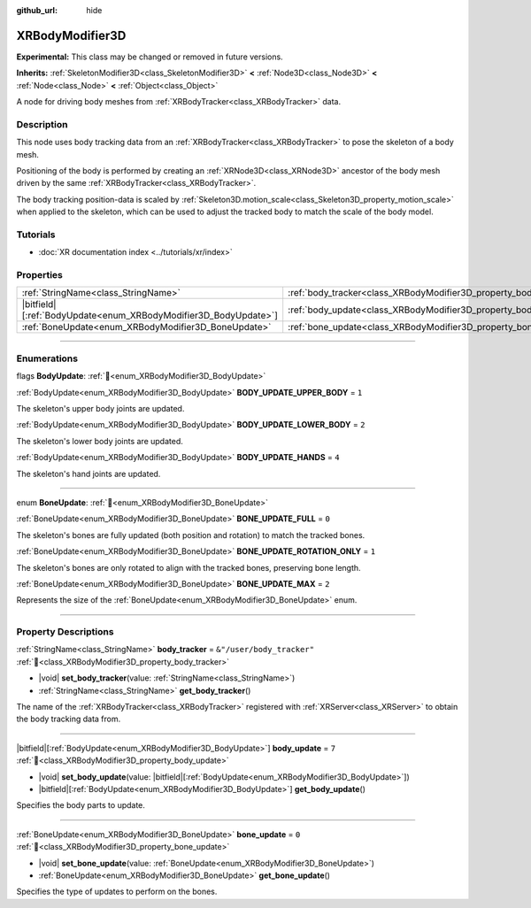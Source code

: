 :github_url: hide

.. DO NOT EDIT THIS FILE!!!
.. Generated automatically from Redot engine sources.
.. Generator: https://github.com/Redot-Engine/redot-engine/tree/master/doc/tools/make_rst.py.
.. XML source: https://github.com/Redot-Engine/redot-engine/tree/master/doc/classes/XRBodyModifier3D.xml.

.. _class_XRBodyModifier3D:

XRBodyModifier3D
================

**Experimental:** This class may be changed or removed in future versions.

**Inherits:** :ref:`SkeletonModifier3D<class_SkeletonModifier3D>` **<** :ref:`Node3D<class_Node3D>` **<** :ref:`Node<class_Node>` **<** :ref:`Object<class_Object>`

A node for driving body meshes from :ref:`XRBodyTracker<class_XRBodyTracker>` data.

.. rst-class:: classref-introduction-group

Description
-----------

This node uses body tracking data from an :ref:`XRBodyTracker<class_XRBodyTracker>` to pose the skeleton of a body mesh.

Positioning of the body is performed by creating an :ref:`XRNode3D<class_XRNode3D>` ancestor of the body mesh driven by the same :ref:`XRBodyTracker<class_XRBodyTracker>`.

The body tracking position-data is scaled by :ref:`Skeleton3D.motion_scale<class_Skeleton3D_property_motion_scale>` when applied to the skeleton, which can be used to adjust the tracked body to match the scale of the body model.

.. rst-class:: classref-introduction-group

Tutorials
---------

- :doc:`XR documentation index <../tutorials/xr/index>`

.. rst-class:: classref-reftable-group

Properties
----------

.. table::
   :widths: auto

   +-------------------------------------------------------------------+-------------------------------------------------------------------+---------------------------+
   | :ref:`StringName<class_StringName>`                               | :ref:`body_tracker<class_XRBodyModifier3D_property_body_tracker>` | ``&"/user/body_tracker"`` |
   +-------------------------------------------------------------------+-------------------------------------------------------------------+---------------------------+
   | |bitfield|\[:ref:`BodyUpdate<enum_XRBodyModifier3D_BodyUpdate>`\] | :ref:`body_update<class_XRBodyModifier3D_property_body_update>`   | ``7``                     |
   +-------------------------------------------------------------------+-------------------------------------------------------------------+---------------------------+
   | :ref:`BoneUpdate<enum_XRBodyModifier3D_BoneUpdate>`               | :ref:`bone_update<class_XRBodyModifier3D_property_bone_update>`   | ``0``                     |
   +-------------------------------------------------------------------+-------------------------------------------------------------------+---------------------------+

.. rst-class:: classref-section-separator

----

.. rst-class:: classref-descriptions-group

Enumerations
------------

.. _enum_XRBodyModifier3D_BodyUpdate:

.. rst-class:: classref-enumeration

flags **BodyUpdate**: :ref:`🔗<enum_XRBodyModifier3D_BodyUpdate>`

.. _class_XRBodyModifier3D_constant_BODY_UPDATE_UPPER_BODY:

.. rst-class:: classref-enumeration-constant

:ref:`BodyUpdate<enum_XRBodyModifier3D_BodyUpdate>` **BODY_UPDATE_UPPER_BODY** = ``1``

The skeleton's upper body joints are updated.

.. _class_XRBodyModifier3D_constant_BODY_UPDATE_LOWER_BODY:

.. rst-class:: classref-enumeration-constant

:ref:`BodyUpdate<enum_XRBodyModifier3D_BodyUpdate>` **BODY_UPDATE_LOWER_BODY** = ``2``

The skeleton's lower body joints are updated.

.. _class_XRBodyModifier3D_constant_BODY_UPDATE_HANDS:

.. rst-class:: classref-enumeration-constant

:ref:`BodyUpdate<enum_XRBodyModifier3D_BodyUpdate>` **BODY_UPDATE_HANDS** = ``4``

The skeleton's hand joints are updated.

.. rst-class:: classref-item-separator

----

.. _enum_XRBodyModifier3D_BoneUpdate:

.. rst-class:: classref-enumeration

enum **BoneUpdate**: :ref:`🔗<enum_XRBodyModifier3D_BoneUpdate>`

.. _class_XRBodyModifier3D_constant_BONE_UPDATE_FULL:

.. rst-class:: classref-enumeration-constant

:ref:`BoneUpdate<enum_XRBodyModifier3D_BoneUpdate>` **BONE_UPDATE_FULL** = ``0``

The skeleton's bones are fully updated (both position and rotation) to match the tracked bones.

.. _class_XRBodyModifier3D_constant_BONE_UPDATE_ROTATION_ONLY:

.. rst-class:: classref-enumeration-constant

:ref:`BoneUpdate<enum_XRBodyModifier3D_BoneUpdate>` **BONE_UPDATE_ROTATION_ONLY** = ``1``

The skeleton's bones are only rotated to align with the tracked bones, preserving bone length.

.. _class_XRBodyModifier3D_constant_BONE_UPDATE_MAX:

.. rst-class:: classref-enumeration-constant

:ref:`BoneUpdate<enum_XRBodyModifier3D_BoneUpdate>` **BONE_UPDATE_MAX** = ``2``

Represents the size of the :ref:`BoneUpdate<enum_XRBodyModifier3D_BoneUpdate>` enum.

.. rst-class:: classref-section-separator

----

.. rst-class:: classref-descriptions-group

Property Descriptions
---------------------

.. _class_XRBodyModifier3D_property_body_tracker:

.. rst-class:: classref-property

:ref:`StringName<class_StringName>` **body_tracker** = ``&"/user/body_tracker"`` :ref:`🔗<class_XRBodyModifier3D_property_body_tracker>`

.. rst-class:: classref-property-setget

- |void| **set_body_tracker**\ (\ value\: :ref:`StringName<class_StringName>`\ )
- :ref:`StringName<class_StringName>` **get_body_tracker**\ (\ )

The name of the :ref:`XRBodyTracker<class_XRBodyTracker>` registered with :ref:`XRServer<class_XRServer>` to obtain the body tracking data from.

.. rst-class:: classref-item-separator

----

.. _class_XRBodyModifier3D_property_body_update:

.. rst-class:: classref-property

|bitfield|\[:ref:`BodyUpdate<enum_XRBodyModifier3D_BodyUpdate>`\] **body_update** = ``7`` :ref:`🔗<class_XRBodyModifier3D_property_body_update>`

.. rst-class:: classref-property-setget

- |void| **set_body_update**\ (\ value\: |bitfield|\[:ref:`BodyUpdate<enum_XRBodyModifier3D_BodyUpdate>`\]\ )
- |bitfield|\[:ref:`BodyUpdate<enum_XRBodyModifier3D_BodyUpdate>`\] **get_body_update**\ (\ )

Specifies the body parts to update.

.. rst-class:: classref-item-separator

----

.. _class_XRBodyModifier3D_property_bone_update:

.. rst-class:: classref-property

:ref:`BoneUpdate<enum_XRBodyModifier3D_BoneUpdate>` **bone_update** = ``0`` :ref:`🔗<class_XRBodyModifier3D_property_bone_update>`

.. rst-class:: classref-property-setget

- |void| **set_bone_update**\ (\ value\: :ref:`BoneUpdate<enum_XRBodyModifier3D_BoneUpdate>`\ )
- :ref:`BoneUpdate<enum_XRBodyModifier3D_BoneUpdate>` **get_bone_update**\ (\ )

Specifies the type of updates to perform on the bones.

.. |virtual| replace:: :abbr:`virtual (This method should typically be overridden by the user to have any effect.)`
.. |const| replace:: :abbr:`const (This method has no side effects. It doesn't modify any of the instance's member variables.)`
.. |vararg| replace:: :abbr:`vararg (This method accepts any number of arguments after the ones described here.)`
.. |constructor| replace:: :abbr:`constructor (This method is used to construct a type.)`
.. |static| replace:: :abbr:`static (This method doesn't need an instance to be called, so it can be called directly using the class name.)`
.. |operator| replace:: :abbr:`operator (This method describes a valid operator to use with this type as left-hand operand.)`
.. |bitfield| replace:: :abbr:`BitField (This value is an integer composed as a bitmask of the following flags.)`
.. |void| replace:: :abbr:`void (No return value.)`
